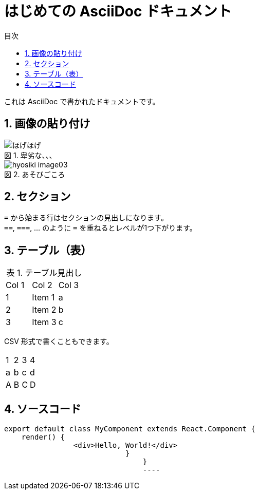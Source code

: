 :toc:
:toc-title: 目次
:figure-caption: 図
:table-caption: 表
:source-highlighter: prettify
:pagenums:
:sectnums:
:imagesdir: images

= はじめての AsciiDoc ドキュメント

これは AsciiDoc で書かれたドキュメントです。

== 画像の貼り付け
.卑劣な、、、

image::mochi.jpg[ほげほげ]
.あそびごころ
image::hyosiki_image03.png[]

== セクション

``=`` から始まる行はセクションの見出しになります。 +
``==``, ``===``, ... のように `=` を重ねるとレベルが1つ下がります。

== テーブル（表）

.テーブル見出し

|=======================
|Col 1|Col 2      |Col 3
|1    |Item 1     |a
|2    |Item 2     |b
|3    |Item 3     |c
|=======================

CSV 形式で書くこともできます。

[format="csv"]
|======
1,2,3,4
a,b,c,d
A,B,C,D
|======

== ソースコード

[source, javascript]
----
export default class MyComponent extends React.Component {
    render() {
	        <div>Hello, World!</div>
			    }
				}
				----
